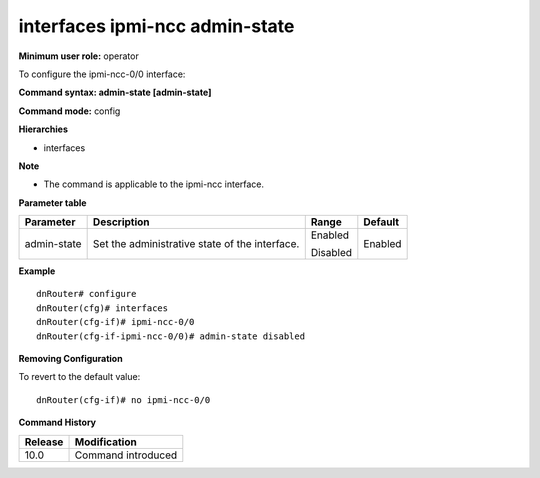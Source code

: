 interfaces ipmi-ncc admin-state
-------------------------------

**Minimum user role:** operator

To configure the ipmi-ncc-0/0 interface:


**Command syntax: admin-state [admin-state]**

**Command mode:** config

**Hierarchies**

- interfaces

**Note**

- The command is applicable to the ipmi-ncc interface.


**Parameter table**

+----------------+---------------------------------------------------+-------------+-------------+
|                |                                                   |             |             |
| Parameter      | Description                                       | Range       | Default     |
+================+===================================================+=============+=============+
|                |                                                   |             |             |
| admin-state    | Set the administrative state of the interface.    | Enabled     | Enabled     |
|                |                                                   |             |             |
|                |                                                   | Disabled    |             |
+----------------+---------------------------------------------------+-------------+-------------+

**Example**
::

	dnRouter# configure
	dnRouter(cfg)# interfaces 
	dnRouter(cfg-if)# ipmi-ncc-0/0 
	dnRouter(cfg-if-ipmi-ncc-0/0)# admin-state disabled


**Removing Configuration**

To revert to the default value:
::

	dnRouter(cfg-if)# no ipmi-ncc-0/0 


.. **Help line:** configure ipmi-ncc-0/0 interface

**Command History**

+-------------+---------------------------------------------+
|             |                                             |
| Release     | Modification                                |
+=============+=============================================+
|             |                                             |
| 10.0        | Command introduced                          |
+-------------+---------------------------------------------+
